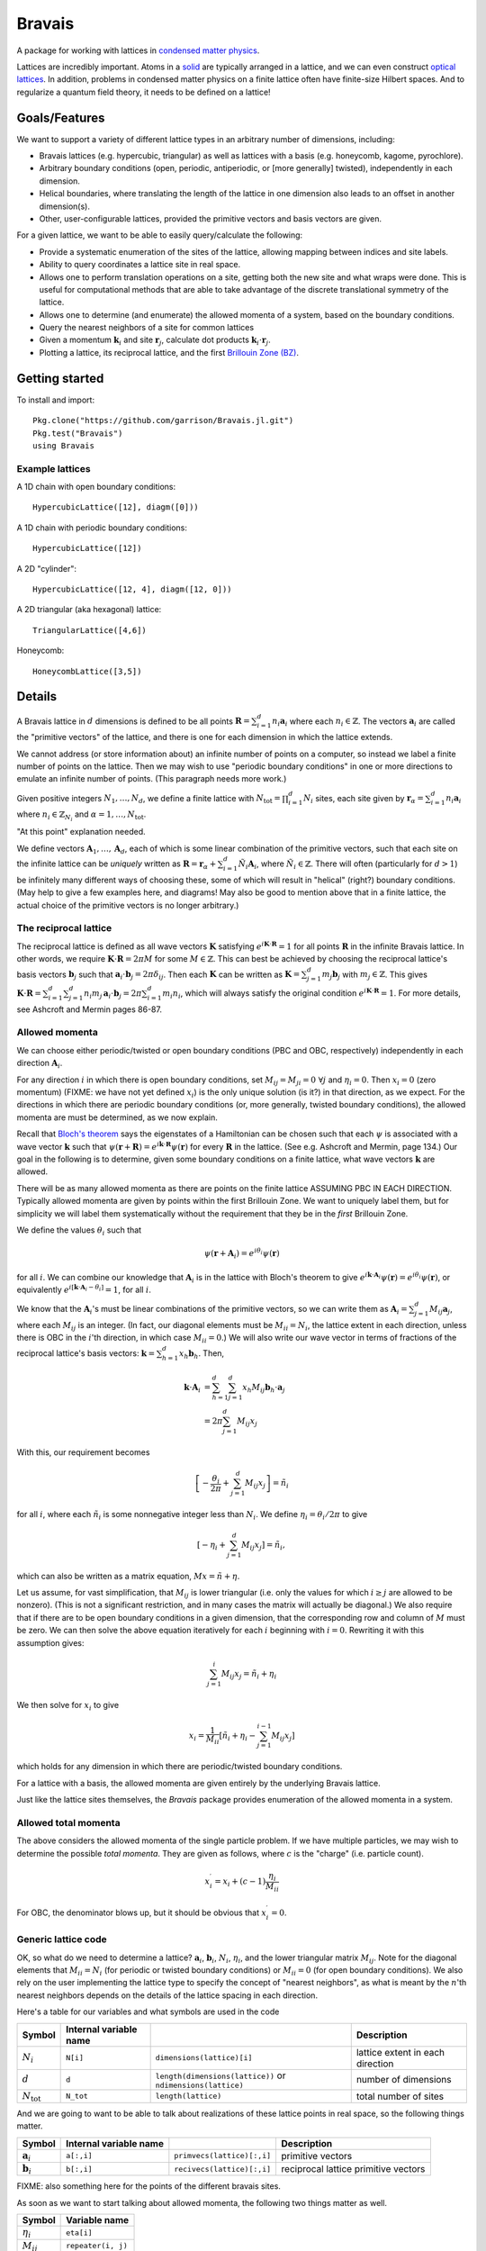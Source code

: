 =======
Bravais
=======

A package for working with lattices in `condensed matter physics <http://en.wikipedia.org/wiki/Condensed_matter_physics>`_.

Lattices are incredibly important.  Atoms in a `solid <http://en.wikipedia.org/wiki/Solid>`_ are typically arranged in a lattice, and we can even construct `optical lattices <http://en.wikipedia.org/wiki/Optical_lattice>`_.  In addition, problems in condensed matter physics on a finite lattice often have finite-size Hilbert spaces.  And to regularize a quantum field theory, it needs to be defined on a lattice!

Goals/Features
==============

We want to support a variety of different lattice types in an arbitrary number of dimensions, including:

- Bravais lattices (e.g. hypercubic, triangular) as well as lattices with a basis (e.g. honeycomb, kagome, pyrochlore).
- Arbitrary boundary conditions (open, periodic, antiperiodic, or [more generally] twisted), independently in each dimension.
- Helical boundaries, where translating the length of the lattice in one dimension also leads to an offset in another dimension(s).
- Other, user-configurable lattices, provided the primitive vectors and basis vectors are given.

For a given lattice, we want to be able to easily query/calculate the following:

- Provide a systematic enumeration of the sites of the lattice, allowing mapping between indices and site labels.
- Ability to query coordinates a lattice site in real space.
- Allows one to perform translation operations on a site, getting both the new site and what wraps were done.  This is useful for computational methods that are able to take advantage of the discrete translational symmetry of the lattice.
- Allows one to determine (and enumerate) the allowed momenta of a system, based on the boundary conditions.
- Query the nearest neighbors of a site for common lattices
- Given a momentum :math:`\mathbf{k}_i` and site :math:`\mathbf{r}_j`, calculate dot products :math:`\mathbf{k}_i \cdot \mathbf{r}_j`.
- Plotting a lattice, its reciprocal lattice, and the first `Brillouin Zone (BZ) <http://en.wikipedia.org/wiki/Brillouin_zone>`_.

Getting started
===============

To install and import::

  Pkg.clone("https://github.com/garrison/Bravais.jl.git")
  Pkg.test("Bravais")
  using Bravais

Example lattices
----------------

A 1D chain with open boundary conditions::

  HypercubicLattice([12], diagm([0]))

A 1D chain with periodic boundary conditions::

  HypercubicLattice([12])

A 2D "cylinder"::

  HypercubicLattice([12, 4], diagm([12, 0]))

A 2D triangular (aka hexagonal) lattice::

  TriangularLattice([4,6])

Honeycomb::

  HoneycombLattice([3,5])

Details
=======

A Bravais lattice in :math:`d` dimensions is defined to be all points
:math:`\mathbf{R} = \sum_{i=1}^d n_i \mathbf{a}_i` where each
:math:`n_i \in \mathbb{Z}`.  The vectors :math:`\mathbf{a}_i` are
called the "primitive vectors" of the lattice, and there is one for
each dimension in which the lattice extends.

We cannot address (or store information about) an infinite number of
points on a computer, so instead we label a finite number of points on
the lattice.  Then we may wish to use "periodic boundary conditions"
in one or more directions to emulate an infinite number of points.
(This paragraph needs more work.)

Given positive integers :math:`N_1, \ldots, N_d`, we define a finite
lattice with :math:`N_\mathrm{tot}=\prod_{i=1}^d N_i` sites, each site given by
:math:`\mathbf{r}_\alpha = \sum_{i=1}^d n_i \mathbf{a}_i` where
:math:`n_i \in \mathbb{Z}_{N_i}` and :math:`\alpha = 1, \ldots, N_\mathrm{tot}`.

"At this point" explanation needed.

We define vectors :math:`\mathbf{A}_1, \ldots, \mathbf{A}_d`, each of which is some linear combination of the primitive vectors, such that each site on the infinite lattice can be *uniquely* written as :math:`\mathbf{R} = \mathbf{r}_\alpha + \sum_{i=1}^d \tilde{N}_i \mathbf{A}_i`, where :math:`\tilde{N}_i \in \mathbb{Z}`.  There will often (particularly for :math:`d>1`) be infinitely many different ways of choosing these, some of which will result in "helical" (right?) boundary conditions.  (May help to give a few examples here, and diagrams!  May also be good to mention above that in a finite lattice, the actual choice of the primitive vectors is no longer arbitrary.)

The reciprocal lattice
----------------------

The reciprocal lattice is defined as all wave vectors :math:`\mathbf{K}` satisfying :math:`e^{i\mathbf{K}\cdot\mathbf{R}}=1` for all points :math:`\mathbf{R}` in the infinite Bravais lattice.  In other words, we require :math:`\mathbf{K} \cdot \mathbf{R} = 2\pi M` for some :math:`M \in \mathbb{Z}`.  This can best be achieved by choosing the reciprocal lattice's basis vectors :math:`\mathbf{b}_j` such that :math:`\mathbf{a}_i \cdot \mathbf{b}_j = 2\pi \delta_{ij}`.  Then each :math:`\mathbf{K}` can be written as :math:`\mathbf{K} = \sum_{j=1}^d m_j \mathbf{b}_j` with :math:`m_j \in \mathbb{Z}`.  This gives :math:`\mathbf{K} \cdot \mathbf{R} = \sum_{i=1}^d\sum_{j=1}^d n_i m_j \, \mathbf{a}_i \cdot \mathbf{b}_j = 2\pi \sum_{i=1}^d m_i n_i`, which will always satisfy the original condition :math:`e^{i\mathbf{K}\cdot\mathbf{R}}=1`.  For more details, see Ashcroft and Mermin pages 86-87.

Allowed momenta
---------------

We can choose either periodic/twisted or open boundary conditions (PBC and OBC, respectively) independently in each direction :math:`\mathbf{A}_i`.

For any direction :math:`i` in which there is open boundary conditions, set :math:`M_{ij}=M_{ji}=0\ \forall j` and :math:`\eta_i=0`.  Then :math:`x_i=0` (zero momentum) (FIXME: we have not yet defined :math:`x_i`) is the only unique solution (is it?) in that direction, as we expect.  For the directions in which there are periodic boundary conditions (or, more generally, twisted boundary conditions), the allowed momenta are must be determined, as we now explain.

Recall that `Bloch's theorem <http://en.wikipedia.org/wiki/Bloch_wave>`_ says the eigenstates of a Hamiltonian can be chosen such that each :math:`\psi` is associated with a wave vector :math:`\mathbf{k}` such that :math:`\psi(\mathbf{r} + \mathbf{R}) = e^{i\mathbf{k} \cdot \mathbf{R}}\psi(\mathbf{r})` for every :math:`\mathbf{R}` in the lattice.  (See e.g. Ashcroft and Mermin, page 134.)  Our goal in the following is to determine, given some boundary conditions on a finite lattice, what wave vectors :math:`\mathbf{k}` are allowed.

There will be as many allowed momenta as there are points on the finite lattice ASSUMING PBC IN EACH DIRECTION.  Typically allowed momenta are given by points within the first Brillouin Zone.  We want to uniquely label them, but for simplicity we will label them systematically without the requirement that they be in the *first* Brillouin Zone.

We define the values :math:`\theta_i` such that

.. math::
   \psi(\mathbf{r} + \mathbf{A}_i) = e^{i\theta_i}\psi(\mathbf{r})

for all :math:`i`.  We can combine our knowledge that :math:`\mathbf{A}_i` is in the lattice with Bloch's theorem to give :math:`e^{i\mathbf{k} \cdot \mathbf{A}_i}\psi(\mathbf{r}) = e^{i\theta_i}\psi(\mathbf{r})`, or equivalently :math:`e^{i\left[ \mathbf{k} \cdot \mathbf{A}_i - \theta_i \right]} = 1`, for all :math:`i`.

We know that the :math:`\mathbf{A}_i`'s must be linear combinations of the primitive vectors, so we can write them as :math:`\mathbf{A}_i = \sum_{j=1}^d M_{ij} \mathbf{a}_j`, where each :math:`M_{ij}` is an integer.  (In fact, our diagonal elements must be :math:`M_{ii} = N_i`, the lattice extent in each direction, unless there is OBC in the :math:`i`'th direction, in which case :math:`M_{ii} = 0`.)  We will also write our wave vector in terms of fractions of the reciprocal lattice's basis vectors: :math:`\mathbf{k} = \sum_{h=1}^d x_h \mathbf{b}_h`.  Then,

.. math::
   \mathbf{k} \cdot \mathbf{A}_i &= \sum_{h=1}^d \sum_{j=1}^d x_h M_{ij} \mathbf{b}_h \cdot \mathbf{a}_j \\
   &= 2\pi \sum_{j=1}^d M_{ij} x_j

With this, our requirement becomes

.. math::
   \left[ -\frac{\theta_i}{2\pi} + \sum_{j=1}^d M_{ij} x_j \right] = \tilde{n}_i

for all :math:`i`, where each :math:`\tilde{n}_i` is some nonnegative integer less than :math:`N_i`.  We define :math:`\eta_i = \theta_i/2\pi` to give

.. math::
   \left[ -\eta_i + \sum_{j=1}^d M_{ij} x_j \right] = \tilde{n}_i ,

which can also be written as a matrix equation, :math:`Mx = \tilde{n} + \eta`.

Let us assume, for vast simplification, that :math:`M_{ij}` is lower triangular (i.e. only the values for which :math:`i \ge j` are allowed to be nonzero).  (This is not a significant restriction, and in many cases the matrix will actually be diagonal.)  We also require that if there are to be open boundary conditions in a given dimension, that the corresponding row and column of :math:`M` must be zero.  We can then solve the above equation iteratively for each :math:`i` beginning with :math:`i=0`.  Rewriting it with this assumption gives:

.. math::
   \sum_{j=1}^{i} M_{ij} x_j = \tilde{n}_i + \eta_i

We then solve for :math:`x_i` to give

.. math::
   x_i = \frac{1}{M_{ii}} \left[ \tilde{n}_i + \eta_i - \sum_{j=1}^{i-1} M_{ij} x_j \right]

which holds for any dimension in which there are periodic/twisted boundary conditions.

For a lattice with a basis, the allowed momenta are given entirely by the underlying Bravais lattice.

Just like the lattice sites themselves, the `Bravais` package provides enumeration of the allowed momenta in a system.

Allowed total momenta
---------------------

The above considers the allowed momenta of the single particle problem.  If we have multiple particles, we may wish to determine the possible *total momenta*.  They are given as follows, where :math:`c` is the "charge" (i.e. particle count).

.. math::
   x_i^\prime = x_i + (c-1) \frac{\eta_i}{M_{ii}}

For OBC, the denominator blows up, but it should be obvious that :math:`x_i^\prime = 0`.

Generic lattice code
--------------------

OK, so what do we need to determine a lattice?  :math:`\mathbf{a}_i`, :math:`\mathbf{b}_i`, :math:`N_i`, :math:`\eta_i`, and the lower triangular matrix :math:`M_{ij}`.  Note for the diagonal elements that :math:`M_{ii} = N_i` (for periodic or twisted boundary conditions) or :math:`M_{ii} = 0` (for open boundary conditions).  We also rely on the user implementing the lattice type to specify the concept of "nearest neighbors", as what is meant by the :math:`n`'th nearest neighbors depends on the details of the lattice spacing in each direction.

Here's a table for our variables and what symbols are used in the code

+------------------------+------------------------+---------------------------------+----------------------------------+
| Symbol                 | Internal variable name |                                 | Description                      |
+========================+========================+=================================+==================================+
| :math:`N_i`            | ``N[i]``               | ``dimensions(lattice)[i]``      | lattice extent in each direction |
+------------------------+------------------------+---------------------------------+----------------------------------+
| :math:`d`              | ``d``                  | ``length(dimensions(lattice))`` | number of dimensions             |
|                        |                        | or ``ndimensions(lattice)``     |                                  |
+------------------------+------------------------+---------------------------------+----------------------------------+
| :math:`N_\mathrm{tot}` | ``N_tot``              | ``length(lattice)``             | total number of sites            |
+------------------------+------------------------+---------------------------------+----------------------------------+

And we are going to want to be able to talk about realizations of these lattice points in real space, so the following things matter.

+----------------------+------------------------+------------------------------+--------------------------------------+
| Symbol               | Internal variable name |                              | Description                          |
+======================+========================+==============================+======================================+
| :math:`\mathbf{a}_i` | ``a[:,i]``             | ``primvecs(lattice)[:,i]``   | primitive vectors                    |
+----------------------+------------------------+------------------------------+--------------------------------------+
| :math:`\mathbf{b}_i` | ``b[:,i]``             | ``recivecs(lattice)[:,i]``   | reciprocal lattice primitive vectors |
+----------------------+------------------------+------------------------------+--------------------------------------+

FIXME: also something here for the points of the different bravais sites.

As soon as we want to start talking about allowed momenta, the following two things matter as well.

+----------------+-----------------------+
| Symbol         | Variable name         |
+================+=======================+
| :math:`\eta_i` | ``eta[i]``            |
+----------------+-----------------------+
| :math:`M_{ij}` | ``repeater(i, j)``    |
+----------------+-----------------------+

We put all of these things into the same class.

We have a ``wrap_around()`` function, which takes a site that may or may not be on the actual finite lattice, and returns its lattice index along with the phase that it picks up.  So for instance given the site :math:`\mathbf{r}_\alpha + \mathbf{A}_i`, it returns the site index :math:`\alpha` of :math:`\mathbf{r}_\alpha` along with the phase :math:`\eta_i` picked up when [un]wrapping the boundary conditions.

There is also a ``translation_operators()`` method, which returns a "translation operator" (really a vector meant for mapping) for each dimension in which :math:`M_{ii}` is nonzero (i.e. for each direction that is not OBC).  So, for instance, ``translation_operators()[i][alpha]`` returns the new site index :math:`\beta` (along with any phase picked up :math:`\eta`) of the site :math:`\mathbf{r}_\alpha + \mathbf{a}_i` such that

.. math::
   \psi(\mathbf{r}_\alpha + \mathbf{a}_i) = e^{2\pi i\eta}\psi(\mathbf{r}_\beta).

Wrapping condition in second quantization
-----------------------------------------

We wish to generalize equation (\ref{wraparound_firstquant}) to second quantization.  Note that :math:`\psi(\mathbf{r}) = \langle \mathbf{r} \vert \psi \rangle = \langle 0 \vert c_\mathbf{r} \vert \psi \rangle`.  Using this, we get

.. math::
   \psi(\mathbf{r} + \mathbf{A}_i) = \langle 0 \vert c_{\mathbf{r} + \mathbf{A}_i} \vert \psi \rangle

.. math::
   \psi(\mathbf{r} + \mathbf{A}_i) = e^{i\theta_i} \langle 0 \vert c_{\mathbf{r}} \vert \psi \rangle

Together, these imply

.. math::
   c_{\mathbf{r} + \mathbf{A}_i} &= e^{i\theta_i} c_{\mathbf{r}} \\
   c_{\mathbf{r} + \mathbf{A}_i}^\dagger &= e^{-i\theta_i} c_{\mathbf{r}}^\dagger

As a result of this,

.. math::
   T_i^L \vert \psi \rangle = e^{-i\theta_i N_c} \vert \psi \rangle

when working in second quantization.  (Explain this.)  where :math:`N_c` is the "charge" (poorly chosen name, which should be updated.)

nearest_neighbors() functions
-----------------------------

Returns (via a callback) :math:`i`, :math:`j`, and :math:`\eta`, such that the relevant hopping term would be :math:`e^{2\pi\eta}c_i^\dagger c_j`.

Specific lattice implementations
--------------------------------

Hypercubic
~~~~~~~~~~

- works in any dimension
- does not double count bonds on a two-leg ladder (fixme: do we really want this?)
- when considering nearest neighbors, do we really want it to be this general?  oh well, we can have subclasses that specialize it, since next-nearest neighbors will mean something different depending on dimension.
